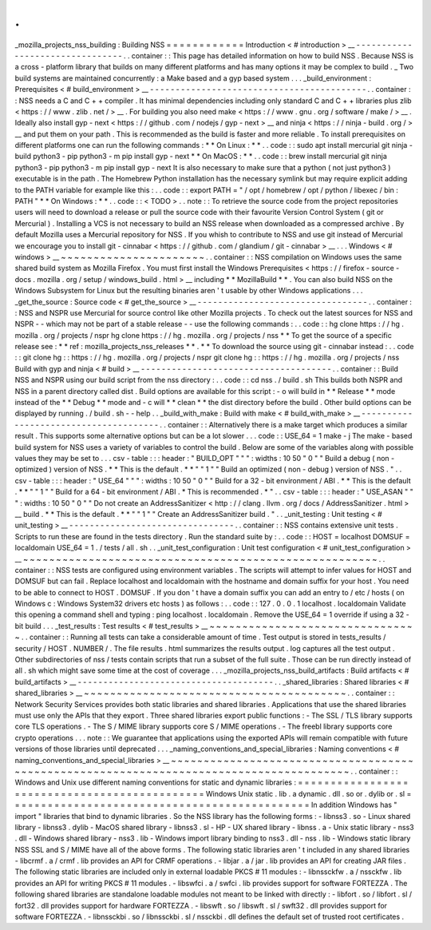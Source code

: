 .
.
_mozilla_projects_nss_building
:
Building
NSS
=
=
=
=
=
=
=
=
=
=
=
=
Introduction
<
#
introduction
>
__
-
-
-
-
-
-
-
-
-
-
-
-
-
-
-
-
-
-
-
-
-
-
-
-
-
-
-
-
-
-
-
-
.
.
container
:
:
This
page
has
detailed
information
on
how
to
build
NSS
.
Because
NSS
is
a
cross
-
platform
library
that
builds
on
many
different
platforms
and
has
many
options
it
may
be
complex
to
build
.
_
Two
build
systems
are
maintained
concurrently
:
a
Make
based
and
a
gyp
based
system
.
.
.
_build_environment
:
Prerequisites
<
#
build_environment
>
__
-
-
-
-
-
-
-
-
-
-
-
-
-
-
-
-
-
-
-
-
-
-
-
-
-
-
-
-
-
-
-
-
-
-
-
-
-
-
-
-
-
-
.
.
container
:
:
NSS
needs
a
C
and
C
+
+
compiler
.
It
has
minimal
dependencies
including
only
standard
C
and
C
+
+
libraries
plus
zlib
<
https
:
/
/
www
.
zlib
.
net
/
>
__
.
For
building
you
also
need
make
<
https
:
/
/
www
.
gnu
.
org
/
software
/
make
/
>
__
.
Ideally
also
install
gyp
-
next
<
https
:
/
/
github
.
com
/
nodejs
/
gyp
-
next
>
__
and
ninja
<
https
:
/
/
ninja
-
build
.
org
/
>
__
and
put
them
on
your
path
.
This
is
recommended
as
the
build
is
faster
and
more
reliable
.
To
install
prerequisites
on
different
platforms
one
can
run
the
following
commands
:
*
*
On
Linux
:
*
*
.
.
code
:
:
sudo
apt
install
mercurial
git
ninja
-
build
python3
-
pip
python3
-
m
pip
install
gyp
-
next
*
*
On
MacOS
:
*
*
.
.
code
:
:
brew
install
mercurial
git
ninja
python3
-
pip
python3
-
m
pip
install
gyp
-
next
It
is
also
necessary
to
make
sure
that
a
python
(
not
just
python3
)
executable
is
in
the
path
.
The
Homebrew
Python
installation
has
the
necessary
symlink
but
may
require
explicit
adding
to
the
PATH
variable
for
example
like
this
:
.
.
code
:
:
export
PATH
=
"
/
opt
/
homebrew
/
opt
/
python
/
libexec
/
bin
:
PATH
"
*
*
On
Windows
:
*
*
.
.
code
:
:
<
TODO
>
.
.
note
:
:
To
retrieve
the
source
code
from
the
project
repositories
users
will
need
to
download
a
release
or
pull
the
source
code
with
their
favourite
Version
Control
System
(
git
or
Mercurial
)
.
Installing
a
VCS
is
not
necessary
to
build
an
NSS
release
when
downloaded
as
a
compressed
archive
.
By
default
Mozilla
uses
a
Mercurial
repository
for
NSS
.
If
you
whish
to
contribute
to
NSS
and
use
git
instead
of
Mercurial
we
encourage
you
to
install
git
-
cinnabar
<
https
:
/
/
github
.
com
/
glandium
/
git
-
cinnabar
>
__
.
.
.
Windows
<
#
windows
>
__
~
~
~
~
~
~
~
~
~
~
~
~
~
~
~
~
~
~
~
~
~
~
.
.
container
:
:
NSS
compilation
on
Windows
uses
the
same
shared
build
system
as
Mozilla
Firefox
.
You
must
first
install
the
Windows
Prerequisites
<
https
:
/
/
firefox
-
source
-
docs
.
mozilla
.
org
/
setup
/
windows_build
.
html
>
__
including
*
*
MozillaBuild
*
*
.
You
can
also
build
NSS
on
the
Windows
Subsystem
for
Linux
but
the
resulting
binaries
aren
'
t
usable
by
other
Windows
applications
.
.
.
_get_the_source
:
Source
code
<
#
get_the_source
>
__
-
-
-
-
-
-
-
-
-
-
-
-
-
-
-
-
-
-
-
-
-
-
-
-
-
-
-
-
-
-
-
-
-
.
.
container
:
:
NSS
and
NSPR
use
Mercurial
for
source
control
like
other
Mozilla
projects
.
To
check
out
the
latest
sources
for
NSS
and
NSPR
-
-
which
may
not
be
part
of
a
stable
release
-
-
use
the
following
commands
:
.
.
code
:
:
hg
clone
https
:
/
/
hg
.
mozilla
.
org
/
projects
/
nspr
hg
clone
https
:
/
/
hg
.
mozilla
.
org
/
projects
/
nss
*
*
To
get
the
source
of
a
specific
release
see
:
*
*
ref
:
mozilla_projects_nss_releases
*
*
.
*
*
To
download
the
source
using
git
-
cinnabar
instead
:
.
.
code
:
:
git
clone
hg
:
:
https
:
/
/
hg
.
mozilla
.
org
/
projects
/
nspr
git
clone
hg
:
:
https
:
/
/
hg
.
mozilla
.
org
/
projects
/
nss
Build
with
gyp
and
ninja
<
#
build
>
__
-
-
-
-
-
-
-
-
-
-
-
-
-
-
-
-
-
-
-
-
-
-
-
-
-
-
-
-
-
-
-
-
-
-
-
-
-
.
.
container
:
:
Build
NSS
and
NSPR
using
our
build
script
from
the
nss
directory
:
.
.
code
:
:
cd
nss
.
/
build
.
sh
This
builds
both
NSPR
and
NSS
in
a
parent
directory
called
dist
.
Build
options
are
available
for
this
script
:
-
o
will
build
in
*
*
Release
*
*
mode
instead
of
the
*
*
Debug
*
*
mode
and
-
c
will
*
*
clean
*
*
the
dist
directory
before
the
build
.
Other
build
options
can
be
displayed
by
running
.
/
build
.
sh
-
-
help
.
.
_build_with_make
:
Build
with
make
<
#
build_with_make
>
__
-
-
-
-
-
-
-
-
-
-
-
-
-
-
-
-
-
-
-
-
-
-
-
-
-
-
-
-
-
-
-
-
-
-
-
-
-
-
.
.
container
:
:
Alternatively
there
is
a
make
target
which
produces
a
similar
result
.
This
supports
some
alternative
options
but
can
be
a
lot
slower
.
.
.
code
:
:
USE_64
=
1
make
-
j
The
make
-
based
build
system
for
NSS
uses
a
variety
of
variables
to
control
the
build
.
Below
are
some
of
the
variables
along
with
possible
values
they
may
be
set
to
.
.
.
csv
-
table
:
:
:
header
:
"
BUILD_OPT
"
"
"
:
widths
:
10
50
"
0
"
"
Build
a
debug
(
non
-
optimized
)
version
of
NSS
.
*
*
This
is
the
default
.
*
*
"
"
1
"
"
Build
an
optimized
(
non
-
debug
)
version
of
NSS
.
"
.
.
csv
-
table
:
:
:
header
:
"
USE_64
"
"
"
:
widths
:
10
50
"
0
"
"
Build
for
a
32
-
bit
environment
/
ABI
.
*
*
This
is
the
default
.
*
*
"
"
1
"
"
Build
for
a
64
-
bit
environment
/
ABI
.
*
This
is
recommended
.
*
"
.
.
csv
-
table
:
:
:
header
:
"
USE_ASAN
"
"
"
:
widths
:
10
50
"
0
"
"
Do
not
create
an
AddressSanitizer
<
http
:
/
/
clang
.
llvm
.
org
/
docs
/
AddressSanitizer
.
html
>
__
build
.
*
*
This
is
the
default
.
*
*
"
"
1
"
"
Create
an
AddressSanitizer
build
.
"
.
.
_unit_testing
:
Unit
testing
<
#
unit_testing
>
__
-
-
-
-
-
-
-
-
-
-
-
-
-
-
-
-
-
-
-
-
-
-
-
-
-
-
-
-
-
-
-
-
.
.
container
:
:
NSS
contains
extensive
unit
tests
.
Scripts
to
run
these
are
found
in
the
tests
directory
.
Run
the
standard
suite
by
:
.
.
code
:
:
HOST
=
localhost
DOMSUF
=
localdomain
USE_64
=
1
.
/
tests
/
all
.
sh
.
.
_unit_test_configuration
:
Unit
test
configuration
<
#
unit_test_configuration
>
__
~
~
~
~
~
~
~
~
~
~
~
~
~
~
~
~
~
~
~
~
~
~
~
~
~
~
~
~
~
~
~
~
~
~
~
~
~
~
~
~
~
~
~
~
~
~
~
~
~
~
~
~
~
~
.
.
container
:
:
NSS
tests
are
configured
using
environment
variables
.
The
scripts
will
attempt
to
infer
values
for
HOST
and
DOMSUF
but
can
fail
.
Replace
localhost
and
localdomain
with
the
hostname
and
domain
suffix
for
your
host
.
You
need
to
be
able
to
connect
to
HOST
.
DOMSUF
.
If
you
don
'
t
have
a
domain
suffix
you
can
add
an
entry
to
/
etc
/
hosts
(
on
Windows
\
c
:
\
Windows
\
System32
\
drivers
\
etc
\
hosts
)
as
follows
:
.
.
code
:
:
127
.
0
.
0
.
1
localhost
.
localdomain
Validate
this
opening
a
command
shell
and
typing
:
ping
localhost
.
localdomain
.
Remove
the
USE_64
=
1
override
if
using
a
32
-
bit
build
.
.
.
_test_results
:
Test
results
<
#
test_results
>
__
~
~
~
~
~
~
~
~
~
~
~
~
~
~
~
~
~
~
~
~
~
~
~
~
~
~
~
~
~
~
~
~
.
.
container
:
:
Running
all
tests
can
take
a
considerable
amount
of
time
.
Test
output
is
stored
in
tests_results
/
security
/
HOST
.
NUMBER
/
.
The
file
results
.
html
summarizes
the
results
output
.
log
captures
all
the
test
output
.
Other
subdirectories
of
nss
/
tests
contain
scripts
that
run
a
subset
of
the
full
suite
.
Those
can
be
run
directly
instead
of
all
.
sh
which
might
save
some
time
at
the
cost
of
coverage
.
.
.
_mozilla_projects_nss_build_artifacts
:
Build
artifacts
<
#
build_artifacts
>
__
-
-
-
-
-
-
-
-
-
-
-
-
-
-
-
-
-
-
-
-
-
-
-
-
-
-
-
-
-
-
-
-
-
-
-
-
-
-
.
.
_shared_libraries
:
Shared
libraries
<
#
shared_libraries
>
__
~
~
~
~
~
~
~
~
~
~
~
~
~
~
~
~
~
~
~
~
~
~
~
~
~
~
~
~
~
~
~
~
~
~
~
~
~
~
~
~
.
.
container
:
:
Network
Security
Services
provides
both
static
libraries
and
shared
libraries
.
Applications
that
use
the
shared
libraries
must
use
only
the
APIs
that
they
export
.
Three
shared
libraries
export
public
functions
:
-
The
SSL
/
TLS
library
supports
core
TLS
operations
.
-
The
S
/
MIME
library
supports
core
S
/
MIME
operations
.
-
The
freebl
library
supports
core
crypto
operations
.
.
.
note
:
:
We
guarantee
that
applications
using
the
exported
APIs
will
remain
compatible
with
future
versions
of
those
libraries
until
deprecated
.
.
.
_naming_conventions_and_special_libraries
:
Naming
conventions
<
#
naming_conventions_and_special_libraries
>
__
~
~
~
~
~
~
~
~
~
~
~
~
~
~
~
~
~
~
~
~
~
~
~
~
~
~
~
~
~
~
~
~
~
~
~
~
~
~
~
~
~
~
~
~
~
~
~
~
~
~
~
~
~
~
~
~
~
~
~
~
~
~
~
~
~
~
~
~
~
~
~
~
~
~
~
~
~
~
~
~
~
~
~
~
~
~
~
~
.
.
container
:
:
Windows
and
Unix
use
different
naming
conventions
for
static
and
dynamic
libraries
:
=
=
=
=
=
=
=
=
=
=
=
=
=
=
=
=
=
=
=
=
=
=
=
=
=
=
=
=
=
=
=
=
=
=
=
=
=
=
=
=
=
=
=
=
=
=
Windows
Unix
static
.
lib
.
a
dynamic
.
dll
.
so
or
.
dylib
or
.
sl
=
=
=
=
=
=
=
=
=
=
=
=
=
=
=
=
=
=
=
=
=
=
=
=
=
=
=
=
=
=
=
=
=
=
=
=
=
=
=
=
=
=
=
=
=
=
In
addition
Windows
has
"
import
"
libraries
that
bind
to
dynamic
libraries
.
So
the
NSS
library
has
the
following
forms
:
-
libnss3
.
so
-
Linux
shared
library
-
libnss3
.
dylib
-
MacOS
shared
library
-
libnss3
.
sl
-
HP
-
UX
shared
library
-
libnss
.
a
-
Unix
static
library
-
nss3
.
dll
-
Windows
shared
library
-
nss3
.
lib
-
Windows
import
library
binding
to
nss3
.
dll
-
nss
.
lib
-
Windows
static
library
NSS
SSL
and
S
/
MIME
have
all
of
the
above
forms
.
The
following
static
libraries
aren
'
t
included
in
any
shared
libraries
-
libcrmf
.
a
/
crmf
.
lib
provides
an
API
for
CRMF
operations
.
-
libjar
.
a
/
jar
.
lib
provides
an
API
for
creating
JAR
files
.
The
following
static
libraries
are
included
only
in
external
loadable
PKCS
#
11
modules
:
-
libnssckfw
.
a
/
nssckfw
.
lib
provides
an
API
for
writing
PKCS
#
11
modules
.
-
libswfci
.
a
/
swfci
.
lib
provides
support
for
software
FORTEZZA
.
The
following
shared
libraries
are
standalone
loadable
modules
not
meant
to
be
linked
with
directly
:
-
libfort
.
so
/
libfort
.
sl
/
fort32
.
dll
provides
support
for
hardware
FORTEZZA
.
-
libswft
.
so
/
libswft
.
sl
/
swft32
.
dll
provides
support
for
software
FORTEZZA
.
-
libnssckbi
.
so
/
libnssckbi
.
sl
/
nssckbi
.
dll
defines
the
default
set
of
trusted
root
certificates
.

